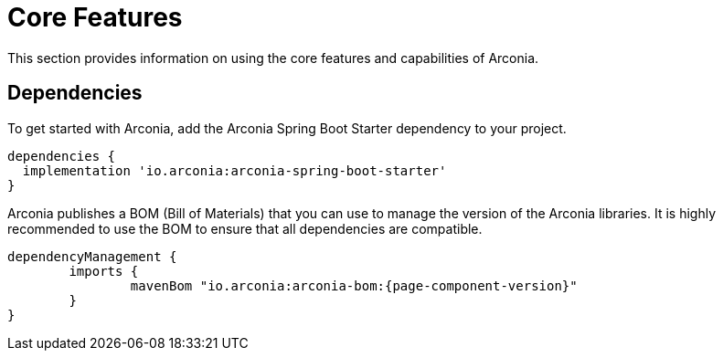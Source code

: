 = Core Features

This section provides information on using the core features and capabilities of Arconia.

== Dependencies

To get started with Arconia, add the Arconia Spring Boot Starter dependency to your project.

[source,groovy]
----
dependencies {
  implementation 'io.arconia:arconia-spring-boot-starter'
}
----

Arconia publishes a BOM (Bill of Materials) that you can use to manage the version of the Arconia libraries. It is highly recommended to use the BOM to ensure that all dependencies are compatible.

[source,groovy,subs="attributes"]
----
dependencyManagement {
	imports {
		mavenBom "io.arconia:arconia-bom:{page-component-version}"
	}
}
----
